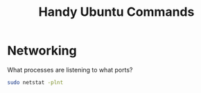 #+STARTUP: showall
#+TITLE: Handy Ubuntu Commands
#+OPTIONS: toc:nil num:nil email:nil author:nil

* Networking

What processes are listening to what ports?
#+BEGIN_SRC bash
sudo netstat -plnt
#+END_SRC

